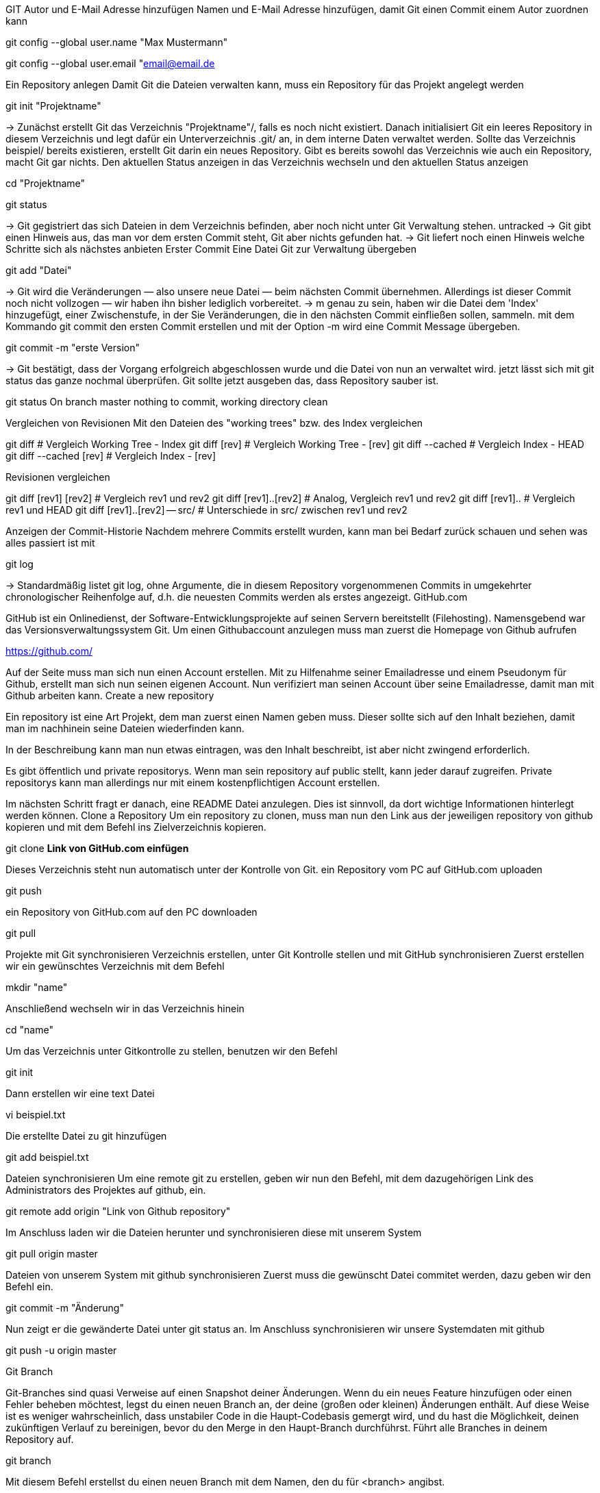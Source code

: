 GIT
Autor und E-Mail Adresse hinzufügen
Namen und E-Mail Adresse hinzufügen, damit Git einen Commit einem Autor zuordnen kann

git config --global user.name "Max Mustermann"

git config --global user.email "email@email.de

Ein Repository anlegen
Damit Git die Dateien verwalten kann, muss ein Repository für das Projekt angelegt werden

git init "Projektname"

→ Zunächst erstellt Git das Verzeichnis "Projektname"/, falls es noch nicht existiert. Danach initialisiert Git ein leeres Repository in diesem Verzeichnis und legt dafür ein Unterverzeichnis .git/ an, in dem interne Daten verwaltet werden. Sollte das Verzeichnis beispiel/ bereits existieren, erstellt Git darin ein neues Repository. Gibt es bereits sowohl das Verzeichnis wie auch ein Repository, macht Git gar nichts.
Den aktuellen Status anzeigen
in das Verzeichnis wechseln und den aktuellen Status anzeigen

cd "Projektname"

git status

→ Git gegistriert das sich Dateien in dem Verzeichnis befinden, aber noch nicht unter Git Verwaltung stehen. untracked → Git gibt einen Hinweis aus, das man vor dem ersten Commit steht, Git aber nichts gefunden hat. → Git liefert noch einen Hinweis welche Schritte sich als nächstes anbieten
Erster Commit
Eine Datei Git zur Verwaltung übergeben

git add "Datei"

→ Git wird die Veränderungen — also unsere neue Datei — beim nächsten Commit übernehmen. Allerdings ist dieser Commit noch nicht vollzogen — wir haben ihn bisher lediglich vorbereitet. → m genau zu sein, haben wir die Datei dem 'Index' hinzugefügt, einer Zwischenstufe, in der Sie Veränderungen, die in den nächsten Commit einfließen sollen, sammeln.
mit dem Kommando git commit den ersten Commit erstellen und mit der Option -m wird eine Commit Message übergeben.

git commit -m "erste Version"

→ Git bestätigt, dass der Vorgang erfolgreich abgeschlossen wurde und die Datei von nun an verwaltet wird.
jetzt lässt sich mit git status das ganze nochmal überprüfen. Git sollte jetzt ausgeben das, dass Repository sauber ist.

git status
On branch master
nothing to commit, working directory clean

Vergleichen von Revisionen
Mit den Dateien des "working trees" bzw. des Index vergleichen

git diff                         # Vergleich Working Tree - Index
git diff [rev]                   # Vergleich Working Tree - [rev]
git diff --cached                # Vergleich Index - HEAD
git diff --cached [rev]          # Vergleich Index - [rev]

Revisionen vergleichen

git diff [rev1] [rev2]           # Vergleich rev1 und rev2
git diff [rev1]..[rev2]          # Analog, Vergleich rev1 und rev2
git diff [rev1]..                # Vergleich rev1 und HEAD
git diff [rev1]..[rev2] -- src/  # Unterschiede in src/ zwischen rev1 und rev2

Anzeigen der Commit-Historie
Nachdem mehrere Commits erstellt wurden, kann man bei Bedarf zurück schauen und sehen was alles passiert ist mit

git log

→ Standardmäßig listet git log, ohne Argumente, die in diesem Repository vorgenommenen Commits in umgekehrter chronologischer Reihenfolge auf, d.h. die neuesten Commits werden als erstes angezeigt.
GitHub.com

GitHub ist ein Onlinedienst, der Software-Entwicklungsprojekte auf seinen Servern bereitstellt (Filehosting). Namensgebend war das Versionsverwaltungssystem Git.
Um einen Githubaccount anzulegen muss man zuerst die Homepage von Github aufrufen

https://github.com/

Auf der Seite muss man sich nun einen Account erstellen. Mit zu Hilfenahme seiner Emailadresse und einem Pseudonym für Github, erstellt man sich nun seinen eigenen Account. Nun verifiziert man seinen Account über seine Emailadresse, damit man mit Github arbeiten kann.
Create a new repository

Ein repository ist eine Art Projekt, dem man zuerst einen Namen geben muss. Dieser sollte sich auf den Inhalt beziehen, damit man im nachhinein seine Dateien wiederfinden kann.

In der Beschreibung kann man nun etwas eintragen, was den Inhalt beschreibt, ist aber nicht zwingend erforderlich.

Es gibt öffentlich und private repositorys. Wenn man sein repository auf public stellt, kann jeder darauf zugreifen. Private repositorys kann man allerdings nur mit einem kostenpflichtigen Account erstellen.

Im nächsten Schritt fragt er danach, eine README Datei anzulegen. Dies ist sinnvoll, da dort wichtige Informationen hinterlegt werden können.
Clone a Repository
Um ein repository zu clonen, muss man nun den Link aus der jeweiligen repository von github kopieren und mit dem Befehl ins Zielverzeichnis kopieren.

git clone *Link von GitHub.com einfügen*

Dieses Verzeichnis steht nun automatisch unter der Kontrolle von Git.
ein Repository vom PC auf GitHub.com uploaden

git push

ein Repository von GitHub.com auf den PC downloaden

git pull

Projekte mit Git synchronisieren
Verzeichnis erstellen, unter Git Kontrolle stellen und mit GitHub synchronisieren
Zuerst erstellen wir ein gewünschtes Verzeichnis mit dem Befehl

mkdir "name"

Anschließend wechseln wir in das Verzeichnis hinein

cd "name"

Um das Verzeichnis unter Gitkontrolle zu stellen, benutzen wir den Befehl

git init

Dann erstellen wir eine text Datei

vi beispiel.txt

Die erstellte Datei zu git hinzufügen

git add beispiel.txt

Dateien synchronisieren
Um eine remote git zu erstellen, geben wir nun den Befehl, mit dem dazugehörigen Link des Administrators des Projektes auf github, ein.

git remote add origin "Link von Github repository"

Im Anschluss laden wir die Dateien herunter und synchronisieren diese mit unserem System

git pull origin master

Dateien von unserem System mit github synchronisieren
Zuerst muss die gewünscht Datei commitet werden, dazu geben wir den Befehl ein.

git commit -m "Änderung"

Nun zeigt er die gewänderte Datei unter git status an.
Im Anschluss synchronisieren wir unsere Systemdaten mit github

git push -u origin master

Git Branch

Git-Branches sind quasi Verweise auf einen Snapshot deiner Änderungen. Wenn du ein neues Feature hinzufügen oder einen Fehler beheben möchtest, legst du einen neuen Branch an, der deine (großen oder kleinen) Änderungen enthält. Auf diese Weise ist es weniger wahrscheinlich, dass unstabiler Code in die Haupt-Codebasis gemergt wird, und du hast die Möglichkeit, deinen zukünftigen Verlauf zu bereinigen, bevor du den Merge in den Haupt-Branch durchführst.
Führt alle Branches in deinem Repository auf.

git branch

Mit diesem Befehl erstellst du einen neuen Branch mit dem Namen, den du für <branch> angibst.

git branch <branchname>

und mit diesem Befehl wechselst den Branch.

git checkout <Branchname>

Datien vom github runterladen.

git pull origin <branchname>

Datein zu github Hochladen.

git push origin <branchname>

um zu mergen muss man als branch master sein.

git merge <branchname>

Git Tag

Git Tags bieten eine einfache Möglichkeit, um bestimmte Revisionen eines Repos zu kennzeichnen. Sie können z.B. für die Kennzeichnung einer neuen Release-Version benutzt werden. Dadurch wird ein wichtiger Punkt der Entwicklung permanent markiert und ist einfach wieder zu erkennen.
Tags erstellen:

Ein neuer Tag kann mit dem Kommando "git tag" erstellt werden. Es werden zwei Arten von Tags unterschieden:

    Annotated Tags: Diese Tags resultieren immer in einem eigenen Commit und bringen Informationen wie Tagger, Email, Datum oder Signatur mit.

Command.

git tag -a -m "Beschreibung"

    Lightweight Tags: Diese Art von Tags sind eine simple Referenz auf einen Commit (der Hash-Wert wird als Tag referenziert). Extra-Information werden zu diesen Tags nicht hinzugefügt.

Command.

git tag <versionsname>-lw


